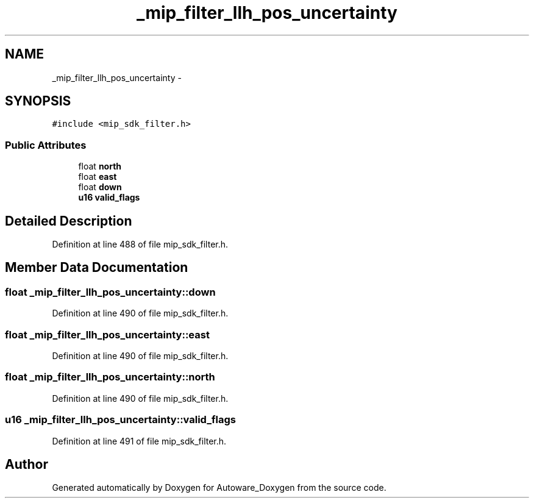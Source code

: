 .TH "_mip_filter_llh_pos_uncertainty" 3 "Fri May 22 2020" "Autoware_Doxygen" \" -*- nroff -*-
.ad l
.nh
.SH NAME
_mip_filter_llh_pos_uncertainty \- 
.SH SYNOPSIS
.br
.PP
.PP
\fC#include <mip_sdk_filter\&.h>\fP
.SS "Public Attributes"

.in +1c
.ti -1c
.RI "float \fBnorth\fP"
.br
.ti -1c
.RI "float \fBeast\fP"
.br
.ti -1c
.RI "float \fBdown\fP"
.br
.ti -1c
.RI "\fBu16\fP \fBvalid_flags\fP"
.br
.in -1c
.SH "Detailed Description"
.PP 
Definition at line 488 of file mip_sdk_filter\&.h\&.
.SH "Member Data Documentation"
.PP 
.SS "float _mip_filter_llh_pos_uncertainty::down"

.PP
Definition at line 490 of file mip_sdk_filter\&.h\&.
.SS "float _mip_filter_llh_pos_uncertainty::east"

.PP
Definition at line 490 of file mip_sdk_filter\&.h\&.
.SS "float _mip_filter_llh_pos_uncertainty::north"

.PP
Definition at line 490 of file mip_sdk_filter\&.h\&.
.SS "\fBu16\fP _mip_filter_llh_pos_uncertainty::valid_flags"

.PP
Definition at line 491 of file mip_sdk_filter\&.h\&.

.SH "Author"
.PP 
Generated automatically by Doxygen for Autoware_Doxygen from the source code\&.

